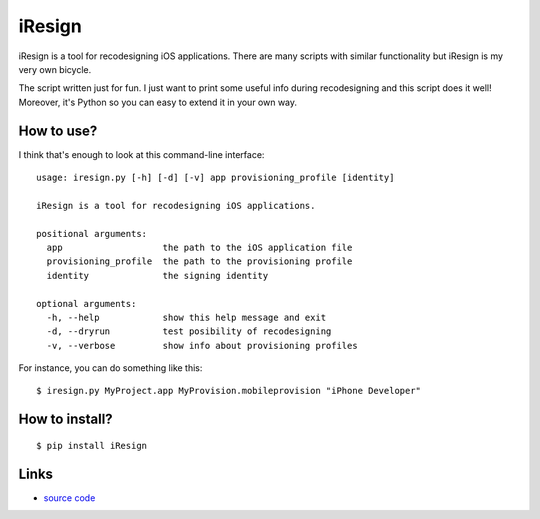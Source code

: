 iResign
=======

iResign is a tool for recodesigning iOS applications.  There are many
scripts with similar functionality but iResign is my very own bicycle.

The script written just for fun. I just want to print some useful info
during recodesigning and this script does it well! Moreover, it's Python
so you can easy to extend it in your own way.


How to use?
-----------

I think that's enough to look at this command-line interface::

    usage: iresign.py [-h] [-d] [-v] app provisioning_profile [identity]

    iResign is a tool for recodesigning iOS applications.

    positional arguments:
      app                   the path to the iOS application file
      provisioning_profile  the path to the provisioning profile
      identity              the signing identity

    optional arguments:
      -h, --help            show this help message and exit
      -d, --dryrun          test posibility of recodesigning
      -v, --verbose         show info about provisioning profiles

For instance, you can do something like this::

    $ iresign.py MyProject.app MyProvision.mobileprovision "iPhone Developer"


How to install?
---------------

::

    $ pip install iResign


Links
-----

* `source code <https://github.com/ikalnitsky/iResign>`_
